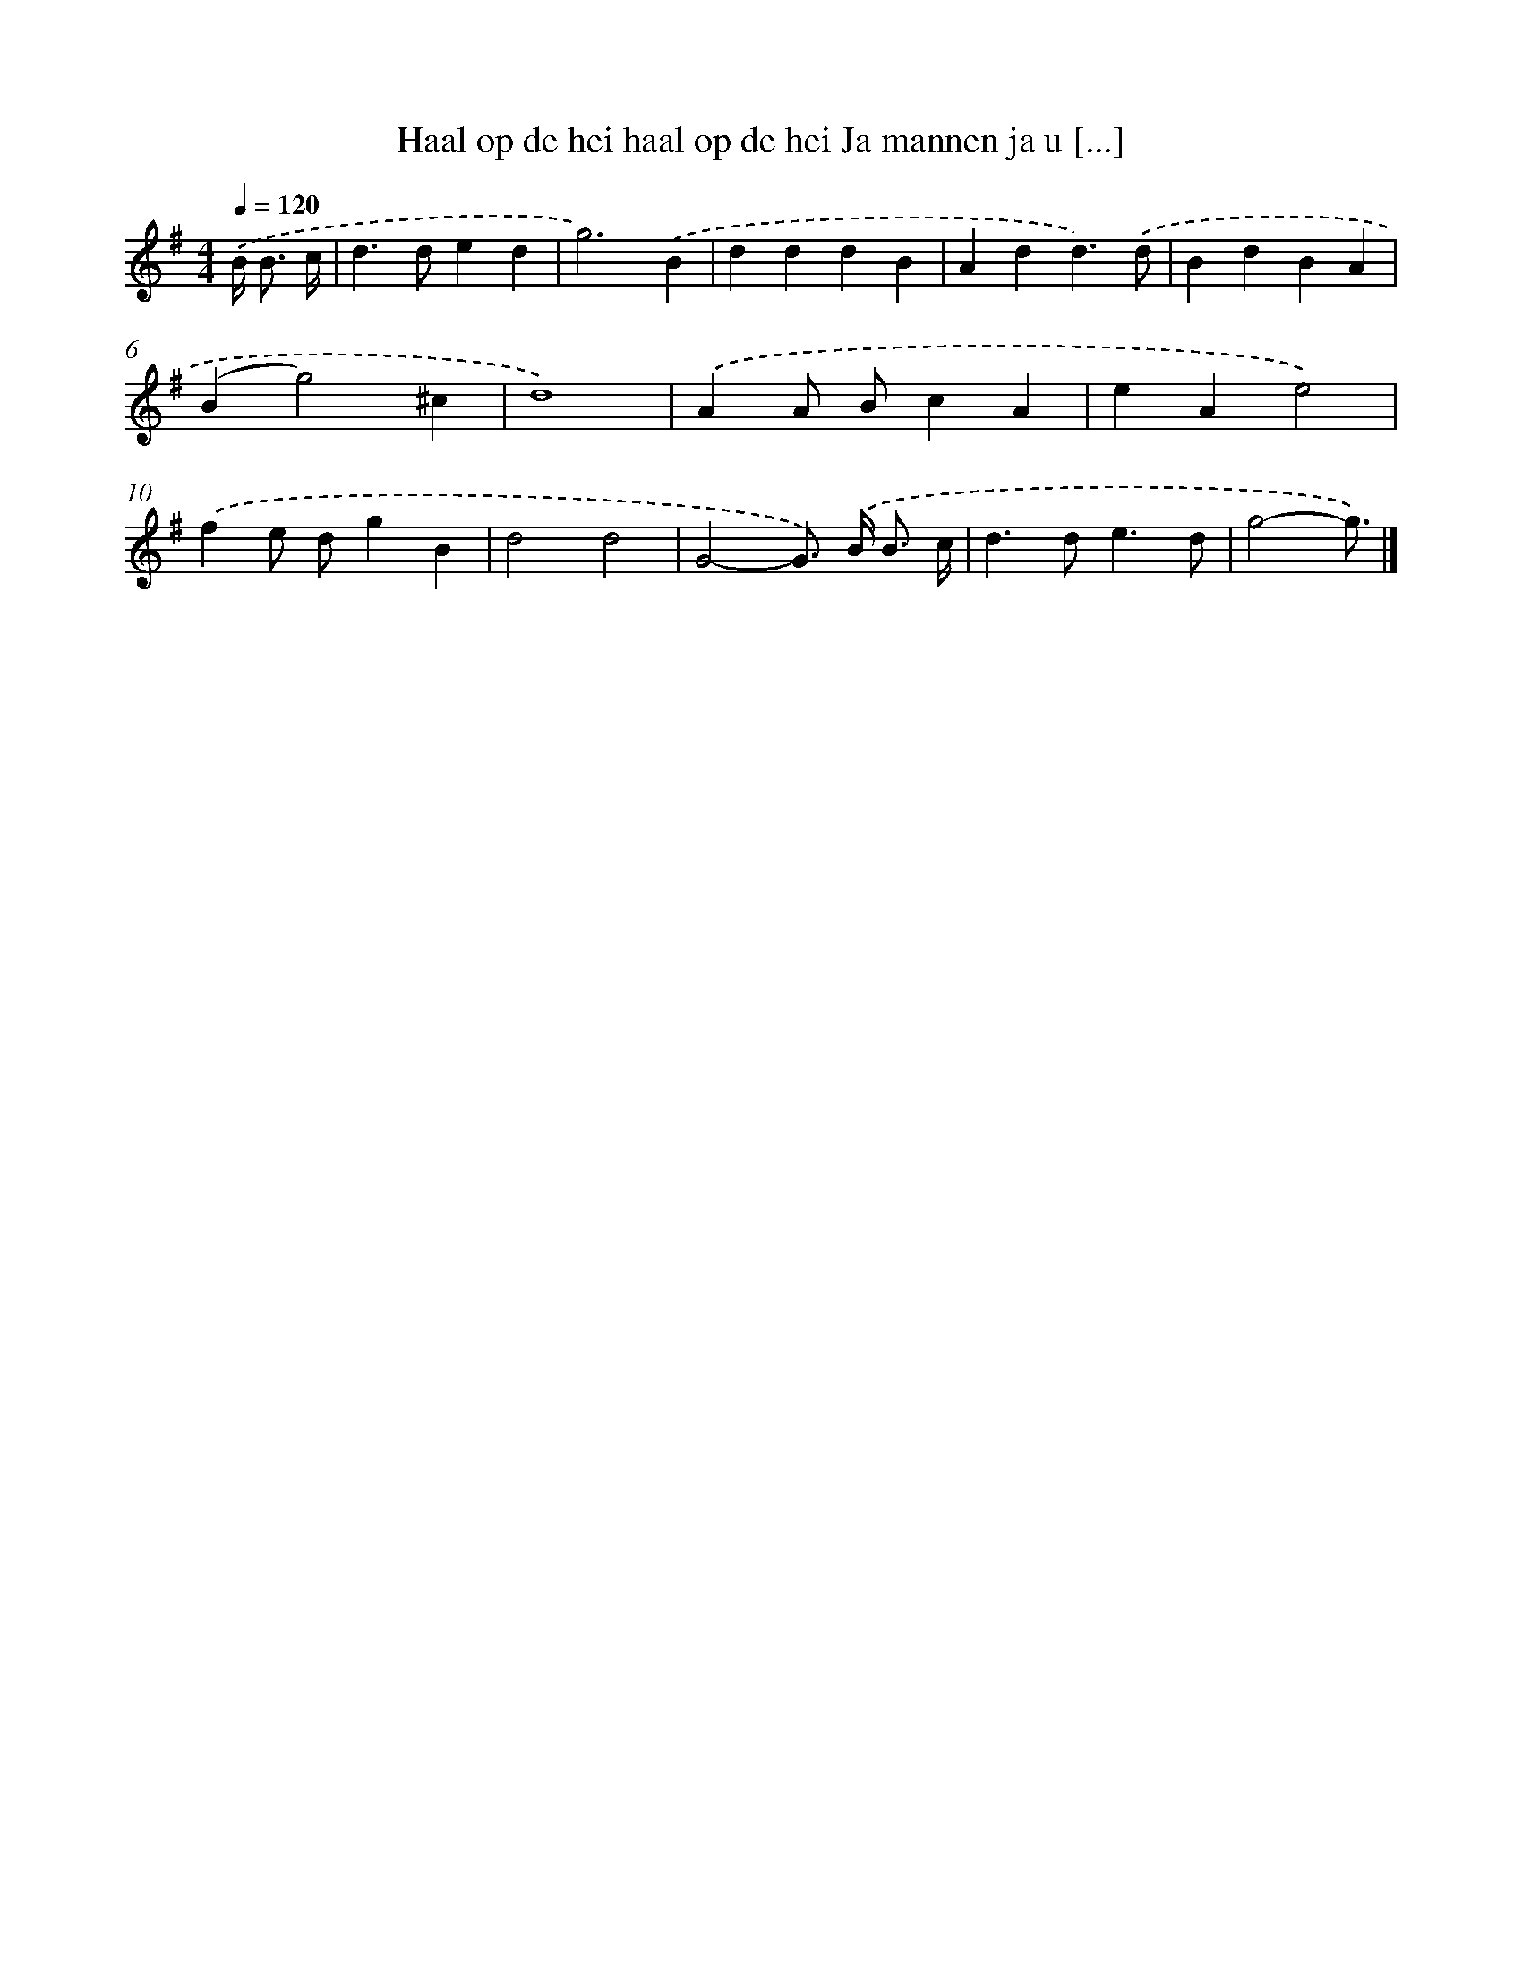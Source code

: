 X: 4255
T: Haal op de hei haal op de hei Ja mannen ja u [...]
%%abc-version 2.0
%%abcx-abcm2ps-target-version 5.9.1 (29 Sep 2008)
%%abc-creator hum2abc beta
%%abcx-conversion-date 2018/11/01 14:36:07
%%humdrum-veritas 1411289274
%%humdrum-veritas-data 2566728724
%%continueall 1
%%barnumbers 0
L: 1/4
M: 4/4
Q: 1/4=120
K: G clef=treble
.('B/< B/ c// [I:setbarnb 1]|
d>ded |
g3).('B |
dddB |
Add3/).('d/ |
BdBA |
(Bg2)^c |
d4) |
.('AA/ B/cA |
eAe2) |
.('fe/ d/gB |
d2d2 |
G2-G/>) .('B/ B3// c// |
d>de3/d/ |
g2-g3//) |]
